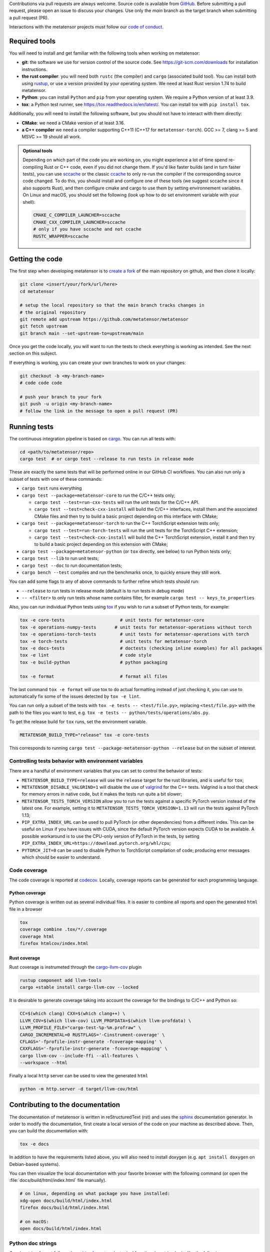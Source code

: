 Contributions via pull requests are always welcome. Source code is available from
`GitHub`_. Before submitting a pull request, please open an issue to discuss
your changes. Use only the `main` branch as the target branch when submitting a pull request (PR).

.. _`GitHub` : https://github.com/metatensor/metatensor

Interactions with the metatensor projects must follow our `code of conduct`_.

.. _code of conduct: https://github.com/metatensor/metatensor/blob/main/CODE_OF_CONDUCT.md

Required tools
--------------

You will need to install and get familiar with the following tools when working
on metatensor:

- **git**: the software we use for version control of the source code. See
  https://git-scm.com/downloads for installation instructions.
- **the rust compiler**: you will need both ``rustc`` (the compiler) and
  ``cargo`` (associated build tool). You can install both using `rustup`_, or
  use a version provided by your operating system. We need at least Rust version
  1.74 to build metatensor.
- **Python**: you can install ``Python`` and ``pip`` from your operating system.
  We require a Python version of at least 3.9.
- **tox**: a Python test runner, see https://tox.readthedocs.io/en/latest/. You
  can install tox with ``pip install tox``.

Additionally, you will need to install the following software, but you should
not have to interact with them directly:

- **CMake**: we need a CMake version of at least 3.16.
- **a C++ compiler** we need a compiler supporting C++11 (C++17 for
  ``metatensor-torch``). GCC >= 7, clang >= 5 and MSVC >= 19 should all work.

.. _rustup: https://rustup.rs
.. _tox: https://tox.readthedocs.io/en/latest

.. admonition:: Optional tools

  Depending on which part of the code you are working on, you might experience a
  lot of time spend re-compiling Rust or C++ code, even if you did not change
  them. If you'd like faster builds (and in turn faster tests), you can use
  `sccache`_ or the classic `ccache`_ to only re-run the compiler if the
  corresponding source code changed. To do this, you should install and configure
  one of these tools (we suggest sccache since it also supports Rust), and then
  configure cmake and cargo to use them by setting environnement variables. On
  Linux and macOS, you should set the following (look up how to do set environment
  variable with your shell):

  .. code-block:: bash

      CMAKE_C_COMPILER_LAUNCHER=sccache
      CMAKE_CXX_COMPILER_LAUNCHER=sccache
      # only if you have sccache and not ccache
      RUSTC_WRAPPER=sccache


  .. _sccache: https://github.com/mozilla/sccache
  .. _ccache: https://ccache.dev/

Getting the code
----------------

The first step when developing metatensor is to `create a fork`_ of the main
repository on github, and then clone it locally:

.. code-block:: bash

    git clone <insert/your/fork/url/here>
    cd metatensor

    # setup the local repository so that the main branch tracks changes in
    # the original repository
    git remote add upstream https://github.com/metatensor/metatensor
    git fetch upstream
    git branch main --set-upstream-to=upstream/main

Once you get the code locally, you will want to run the tests to check
everything is working as intended. See the next section on this subject.

If everything is working, you can create your own branches to work on your
changes:

.. code-block:: bash

    git checkout -b <my-branch-name>
    # code code code

    # push your branch to your fork
    git push -u origin <my-branch-name>
    # follow the link in the message to open a pull request (PR)

.. _create a fork: https://docs.github.com/en/github/getting-started-with-github/fork-a-repo

Running tests
-------------

The continuous integration pipeline is based on `cargo`_. You can run all tests
with:

.. code-block:: bash

    cd <path/to/metatensor/repo>
    cargo test  # or cargo test --release to run tests in release mode

These are exactly the same tests that will be performed online in our GitHub CI
workflows. You can also run only a subset of tests with one of these commands:

- ``cargo test`` runs everything
- ``cargo test --package=metatensor-core`` to run the C/C++ tests only;

  - ``cargo test --test=run-cxx-tests`` will run the unit tests for the C/C++
    API.
  - ``cargo test --test=check-cxx-install`` will build the C/C++ interfaces,
    install them and the associated CMake files and then try to build a basic
    project depending on this interface with CMake;

- ``cargo test --package=metatensor-torch`` to run the C++ TorchScript extension
  tests only;

  - ``cargo test --test=run-torch-tests`` will run the unit tests for the
    TorchScript C++ extension;
  - ``cargo test --test=check-cxx-install`` will build the C++ TorchScript
    extension, install it and then try to build a basic project depending on
    this extension with CMake;

- ``cargo test --package=metatensor-python`` (or ``tox`` directly, see below) to
  run Python tests only;
- ``cargo test --lib`` to run unit tests;
- ``cargo test --doc`` to run documentation tests;
- ``cargo bench --test`` compiles and run the benchmarks once, to quickly ensure
  they still work.

You can add some flags to any of above commands to further refine which tests
should run:

- ``--release`` to run tests in release mode (default is to run tests in debug mode)
- ``-- <filter>`` to only run tests whose name contains filter, for example ``cargo test -- keys_to_properties``

Also, you can run individual Python tests using `tox`_ if you wish to run a
subset of Python tests, for example:

.. code-block:: bash

    tox -e core-tests                     # unit tests for metatensor-core
    tox -e operations-numpy-tests       # unit tests for metatensor-operations without torch
    tox -e operations-torch-tests         # unit tests for metatensor-operations with torch
    tox -e torch-tests                    # unit tests for metatensor-torch
    tox -e docs-tests                     # doctests (checking inline examples) for all packages
    tox -e lint                           # code style
    tox -e build-python                   # python packaging

    tox -e format                         # format all files

The last command ``tox -e format`` will use tox to do actual formatting instead
of just checking it, you can use to automatically fix some of the issues
detected by ``tox -e lint``.

You can run only a subset of the tests with ``tox -e tests -- <test/file.py>``,
replacing ``<test/file.py>`` with the path to the files you want to test, e.g.
``tox -e tests -- python/tests/operations/abs.py``.

To get the release build for ``tox`` runs, set the environment variable.

.. code-block:: bash

    METATENSOR_BUILD_TYPE="release" tox -e core-tests

This corresponds to running ``cargo test --package-metatensor-python --release``
but on the subset of interest.

Controlling tests behavior with environment variables
~~~~~~~~~~~~~~~~~~~~~~~~~~~~~~~~~~~~~~~~~~~~~~~~~~~~~

There are a handful of environment variables that you can set to control the
behavior of tests:

- ``METATENSOR_BUILD_TYPE=release`` will use the ``release`` target for the
  rust libraries, and is useful for ``tox``;
- ``METATENSOR_DISABLE_VALGRIND=1`` will disable the use of `valgrind`_ for the
  C++ tests. Valgrind is a tool that check for memory errors in native code, but
  it makes the tests run quite a bit slower;
- ``METATENSOR_TESTS_TORCH_VERSION`` allow you to run the tests against a
  specific PyTorch version instead of the latest one. For example, setting it to
  ``METATENSOR_TESTS_TORCH_VERSION=1.13`` will run the tests against PyTorch
  1.13;
- ``PIP_EXTRA_INDEX_URL`` can be used to pull PyTorch (or other dependencies)
  from a different index. This can be useful on Linux if you have issues with
  CUDA, since the default PyTorch version expects CUDA to be available. A
  possible workaround is to use the CPU-only version of PyTorch in the tests, by
  setting ``PIP_EXTRA_INDEX_URL=https://download.pytorch.org/whl/cpu``;
- ``PYTORCH_JIT=0`` can be used to disable Python to TorchScript compilation of
  code; producing error messages which should be easier to understand.

.. _`cargo` : https://doc.rust-lang.org/cargo/
.. _valgrind: https://valgrind.org/


Code coverage
~~~~~~~~~~~~~

The code coverage is reported at `codecov`_. Locally, coverage reports can be
generated for each programming language.

.. _codecov: https://codecov.io/gh/metatensor/metatensor

Python coverage
^^^^^^^^^^^^^^^

Python coverage is written out as several individual files. It is easier to
combine all reports and open the generated ``html`` file in a browser

.. code-block:: bash

    tox
    coverage combine .tox/*/.coverage
    coverage html
    firefox htmlcov/index.html


Rust coverage
^^^^^^^^^^^^^

Rust coverage is instrumeted through the `cargo-llvm-cov`_ plugin

.. code-block:: bash

    rustup component add llvm-tools
    cargo +stable install cargo-llvm-cov --locked

It is desirable to generate coverage taking into account the coverage for the bindings to C/C++ and Python so:

.. code-block:: bash

    CC=$(which clang) CXX=$(which clang++) \
    LLVM_COV=$(which llvm-cov) LLVM_PROFDATA=$(which llvm-profdata) \
    LLVM_PROFILE_FILE="cargo-test-%p-%m.profraw" \
    CARGO_INCREMENTAL=0 RUSTFLAGS='-Cinstrument-coverage' \
    CFLAGS='-fprofile-instr-generate -fcoverage-mapping' \
    CXXFLAGS='-fprofile-instr-generate -fcoverage-mapping' \
    cargo llvm-cov --include-ffi --all-features \
    --workspace --html

Finally a local ``http`` server can be used to view the generated ``html``


.. code-block:: bash

    python -m http.server -d target/llvm-cov/html

.. _cargo-llvm-cov: https://github.com/taiki-e/cargo-llvm-cov

Contributing to the documentation
---------------------------------

The documentation of metatensor is written in reStructuredText (rst) and uses the
`sphinx`_ documentation generator. In order to modify the documentation, first
create a local version of the code on your machine as described above. Then, you
can build the documentation with:

.. code-block:: bash

    tox -e docs

In addition to have the requirements listed above, you will also need to install doxygen (e.g. ``apt install doxygen`` on Debian-based systems).

You can then visualize the local documentation with your favorite browser with
the following command (or open the :file:`docs/build/html/index.html` file
manually).

.. code-block:: bash

    # on linux, depending on what package you have installed:
    xdg-open docs/build/html/index.html
    firefox docs/build/html/index.html

    # on macOS:
    open docs/build/html/index.html

.. _`sphinx` : https://www.sphinx-doc.org/en/master/

Python doc strings
~~~~~~~~~~~~~~~~~~

Our docstring format follows the `sphinx format`_ and a typical function doc string
looks like the following.

.. code-block:: python

    def func(value_1: float, value_2: int) -> float:
        r"""A one line summary sentence of the function.

        Extensive multi-line summary of what is going in. Use single
        backticks for parameters of the function like `width` and two ticks for
        values ``67``. You can link to classes :py:class:`metatensor.Labels`. This
        also works for other classes and functions like :py:obj:`True`.

        Inline Math is also possible with :math:`\mathsf{R}`. Or as a math block.

        .. math::

            \mathbf{x}' = \mathsf{R}\mathbf{x}


        :param value_1:
            The first parameter of the function, a :py:class:`float`.
        :param value_2:
            The second parameter of the function, an :py:class:`int`.

        :returns result:
            The result of the calculation, a :py:class:`float`.

        :raises TypeError:
            If `value_1` is not a :py:class:`float` or `value_2` is not a :py:class:`int`.
        :raises ValueError:
            If `value_1` is not greater than zero.

        Examples
        --------
        >>> from metatensor import func
        >>> func(1, 1)
        42
        """
        ...
        return result

Guidelines for writing Python doc strings
~~~~~~~~~~~~~~~~~~~~~~~~~~~~~~~~~~~~~~~~~

* Use Python typing in the function arguments, indicate return types.

* Start the description after each ``:param:`` or ``:return:`` in a new line and add an
  empty line between the parameter and return block.

* Emphasize function and class parameters with a single backtick i.e ```param``` and
  general variables should be double backticked . i.e. ````my_variable````

* If you include any maths, make the string a
  `raw string`_ by prefixing with ``r``, e.g.,

  .. code-block:: python

    r"""Some math like :math:`\nu^2 / \rho` with backslashes."""

  Otherwise the ``\n`` and ``\r`` will be rendered as ASCII escape sequences that break
  lines without you noticing it or you will get either one of the following two
  errors message

  1. `Explicit markup ends without a blank line; unexpected unindent`
  2. `Inline interpreted text or phrase reference start-string without end string`

* The examples are tested with `doctest`_. Therefore, please make sure that they are
  complete and functioning (with all required imports).
  Use the ``>>>`` syntax for inputs (followed by ``...`` for multiline inputs) and no
  indentation for outputs for the examples.

  .. code-block:: python

      """
      >>> a = np.array(
      ...    [1, 2, 3, 4]
      ... )
      """

.. _`sphinx format` : https://sphinx-rtd-tutorial.readthedocs.io/en/latest/docstrings.html
.. _`raw string` : https://docs.python.org/3/reference/lexical_analysis.html#string-and-bytes-literals
.. _`doctest` : https://docs.python.org/3/library/doctest.html

Useful developer scripts
------------------------

The following scripts can be useful to developers:

- ``./scripts/clean-python.sh``: remove all generated files related to Python,
  including all build caches
- ``./scripts/update-declarations.sh``: update API declaration in Python, Rust
  and Julia from the latest version of the ``metatensor.h`` header. This should
  be used after any change to the C API.
